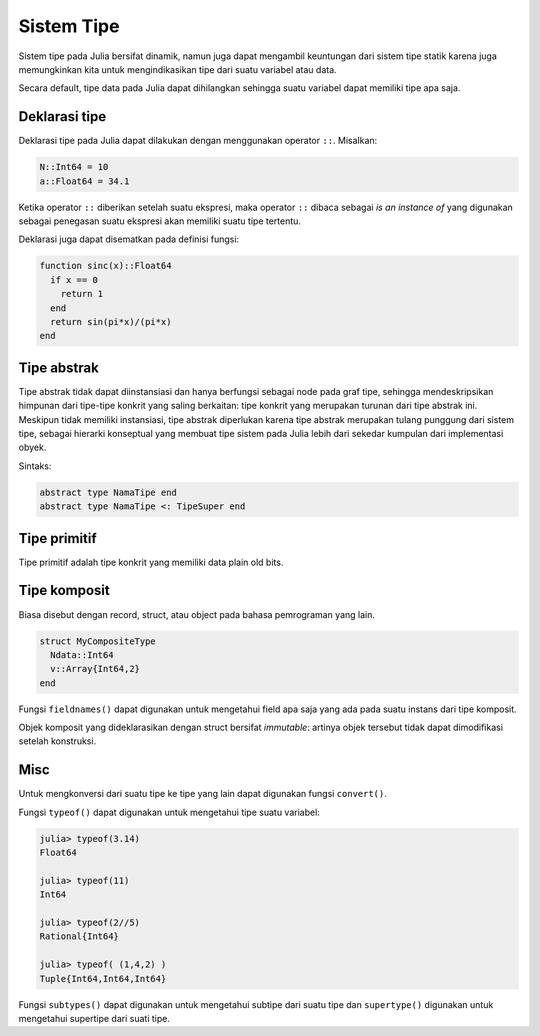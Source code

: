 ===========
Sistem Tipe
===========

Sistem tipe pada Julia bersifat dinamik, namun juga dapat mengambil keuntungan dari
sistem tipe statik karena juga memungkinkan kita untuk mengindikasikan tipe dari
suatu variabel atau data.

Secara default, tipe data pada Julia dapat dihilangkan sehingga suatu variabel
dapat memiliki tipe apa saja.


Deklarasi tipe
--------------

Deklarasi tipe pada Julia dapat dilakukan dengan menggunakan operator ``::``.
Misalkan:

.. code:: julia

  N::Int64 = 10
  a::Float64 = 34.1

Ketika operator ``::`` diberikan setelah suatu ekspresi, maka operator ``::``
dibaca sebagai *is an instance of* yang digunakan sebagai penegasan suatu
ekspresi akan memiliki suatu tipe tertentu.

Deklarasi juga dapat disematkan pada definisi fungsi:

.. code:: julia

  function sinc(x)::Float64
    if x == 0
      return 1
    end
    return sin(pi*x)/(pi*x)
  end


Tipe abstrak
------------

Tipe abstrak tidak dapat diinstansiasi dan hanya berfungsi sebagai node pada
graf tipe, sehingga mendeskripsikan himpunan dari tipe-tipe konkrit yang saling
berkaitan: tipe konkrit yang merupakan turunan dari tipe abstrak ini.
Meskipun tidak memiliki instansiasi, tipe abstrak diperlukan karena tipe abstrak
merupakan tulang punggung dari sistem tipe, sebagai hierarki konseptual yang
membuat tipe sistem pada Julia lebih dari sekedar kumpulan dari implementasi obyek.

Sintaks:

.. code:: julia

  abstract type NamaTipe end
  abstract type NamaTipe <: TipeSuper end


Tipe primitif
-------------

Tipe primitif adalah tipe konkrit yang memiliki data plain old bits.


Tipe komposit
-------------

Biasa disebut dengan record, struct, atau object pada bahasa pemrograman yang
lain.

.. code:: julia

  struct MyCompositeType
    Ndata::Int64
    v::Array{Int64,2}
  end


Fungsi ``fieldnames()`` dapat digunakan untuk mengetahui field apa saja
yang ada pada suatu instans dari tipe komposit.

Objek komposit yang dideklarasikan dengan struct bersifat *immutable*: artinya
objek tersebut tidak dapat dimodifikasi setelah konstruksi.


Misc
----

Untuk mengkonversi dari suatu tipe ke tipe yang lain dapat digunakan
fungsi ``convert()``.

Fungsi ``typeof()`` dapat digunakan untuk mengetahui tipe suatu variabel:


.. code:: julia

  julia> typeof(3.14)
  Float64

  julia> typeof(11)
  Int64

  julia> typeof(2//5)
  Rational{Int64}

  julia> typeof( (1,4,2) )
  Tuple{Int64,Int64,Int64}


Fungsi ``subtypes()`` dapat digunakan untuk mengetahui subtipe dari suatu tipe
dan ``supertype()`` digunakan untuk mengetahui supertipe dari suati tipe.
